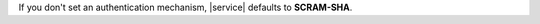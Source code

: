.. tabs::
   :hidden:

   .. tab:: SCRAM-SHA
      :tabid: scram

      **admin** if the database user authenticates with SCRAM-SHA.

   .. tab:: X.509
      :tabid: x509

      **$external** if the database user authenticates with X.509.

   .. tab:: LDAP
      :tabid: ldap

      - **admin** if the database user authenticates with 
        ``"ldapAuthType"  : "GROUP"`` or 
      - **$external** if the database user authenticates with
        ``"ldapAuthType"  : "USER"``


   .. tab:: AWS IAM
      :tabid: aws-iam

      **$external** if the database user authenticates with
      |aws| |iam| and ``"awsIAMType"  : "USER"`` or
      ``"awsIAMType"  : "ROLE"``

If you don't set an authentication mechanism, |service|
defaults to **SCRAM-SHA**.
